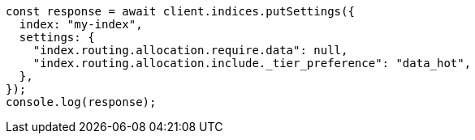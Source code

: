 // This file is autogenerated, DO NOT EDIT
// Use `node scripts/generate-docs-examples.js` to generate the docs examples

[source, js]
----
const response = await client.indices.putSettings({
  index: "my-index",
  settings: {
    "index.routing.allocation.require.data": null,
    "index.routing.allocation.include._tier_preference": "data_hot",
  },
});
console.log(response);
----
